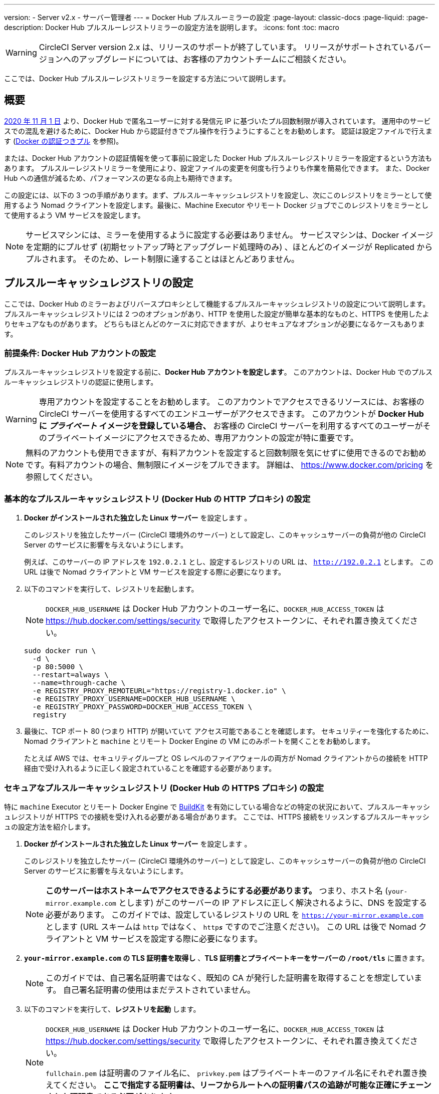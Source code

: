 ---

version:
- Server v2.x
- サーバー管理者
---
= Docker Hub プルスルーミラーの設定
:page-layout: classic-docs
:page-liquid:
:page-description: Docker Hub プルスルーレジストリミラーの設定方法を説明します。
:icons: font
:toc: macro

:toc-title:

WARNING: CircleCI Server version 2.x は、リリースのサポートが終了しています。 リリースがサポートされているバージョンへのアップグレードについては、お客様のアカウントチームにご相談ください。

ここでは、Docker Hub プルスルーレジストリミラーを設定する方法について説明します。

toc::[]

[#overview]
== 概要

https://www.docker.com/blog/scaling-docker-to-serve-millions-more-developers-network-egress/[2020 年 11 月 1 日] より、Docker Hub で匿名ユーザーに対する発信元 IP に基づいたプル回数制限が導入されています。 運用中のサービスでの混乱を避けるために、Docker Hub から認証付きでプル操作を行うようにすることをお勧めします。 認証は設定ファイルで行えます (https://circleci.com/docs/ja/private-images/[Docker の認証つきプル] を参照)。

または、Docker Hub アカウントの認証情報を使って事前に設定した Docker Hub プルスルーレジストリミラーを設定するという方法もあります。 プルスルーレジストリミラーを使用により、設定ファイルの変更を何度も行うよりも作業を簡易化できます。 また、Docker Hub への通信が減るため、パフォーマンスの更なる向上も期待できます。

この設定には、以下の 3 つの手順があります。まず、プルスルーキャッシュレジストリを設定し、次にこのレジストリをミラーとして使用するよう Nomad クライアントを設定します。最後に、Machine Executor やリモート Docker ジョブでこのレジストリをミラーとして使用するよう VM サービスを設定します。

NOTE: サービスマシンには、ミラーを使用するように設定する必要はありません。 サービスマシンは、Docker イメージを定期的にプルせず (初期セットアップ時とアップグレード処理時のみ) 、ほとんどのイメージが Replicated からプルされます。 そのため、レート制限に達することはほとんどありません。

[#set-up-a-pull-through-cache-registry]
== プルスルーキャッシュレジストリの設定

ここでは、Docker Hub のミラーおよびリバースプロキシとして機能するプルスルーキャッシュレジストリの設定について説明します。 プルスルーキャッシュレジストリには 2 つのオプションがあり、HTTP を使用した設定が簡単な基本的なものと、HTTPS を使用したよりセキュアなものがあります。 どちらもほとんどのケースに対応できますが、よりセキュアなオプションが必要になるケースもあります。

[#prerequisites-set-up-docker-hub-account]
=== 前提条件: Docker Hub アカウントの設定


プルスルーキャッシュレジストリを設定する前に、*Docker Hub アカウントを設定します*。 このアカウントは、Docker Hub でのプルスルーキャッシュレジストリの認証に使用します。

WARNING: 専用アカウントを設定することをお勧めします。 このアカウントでアクセスできるリソースには、お客様の CircleCI サーバーを使用するすべてのエンドユーザーがアクセスできます。 このアカウントが *Docker Hub に _プライベート_ イメージを登録している場合、* お客様の CircleCI サーバーを利用するすべてのユーザーがそのプライベートイメージにアクセスできるため、専用アカウントの設定が特に重要です。

NOTE: 無料のアカウントも使用できますが、有料アカウントを設定すると回数制限を気にせずに使用できるのでお勧めです。有料アカウントの場合、無制限にイメージをプルできます。 詳細は、 https://www.docker.com/pricing を参照してください。

[#set-up-an-elementary-pull-through-cache-registry]
=== 基本的なプルスルーキャッシュレジストリ (Docker Hub の HTTP プロキシ) の設定

. *Docker がインストールされた独立した Linux サーバー* を設定します 。
+
このレジストリを独立したサーバー (CircleCI 環境外のサーバー) として設定し、このキャッシュサーバーの負荷が他の CircleCI Server のサービスに影響を与えないようにします。
+
例えば、このサーバーの IP アドレスを `192.0.2.1` とし、設定するレジストリの URL は、 `http://192.0.2.1` とします。 この URL は後で Nomad クライアントと VM サービスを設定する際に必要になります。
. 以下のコマンドを実行して、レジストリを起動します。
+
NOTE: `DOCKER_HUB_USERNAME` は Docker Hub アカウントのユーザー名に、`DOCKER_HUB_ACCESS_TOKEN` は https://hub.docker.com/settings/security で取得したアクセストークンに、それぞれ置き換えてください。
+
[source,bash]
----
sudo docker run \
  -d \
  -p 80:5000 \
  --restart=always \
  --name=through-cache \
  -e REGISTRY_PROXY_REMOTEURL="https://registry-1.docker.io" \
  -e REGISTRY_PROXY_USERNAME=DOCKER_HUB_USERNAME \
  -e REGISTRY_PROXY_PASSWORD=DOCKER_HUB_ACCESS_TOKEN \
  registry
----
. 最後に、TCP ポート 80 (つまり HTTP) が開いていて アクセス可能であることを確認します。 セキュリティーを強化するために、Nomad クライアントと `machine` とリモート Docker Engine の VM にのみポートを開くことをお勧めします。
+
たとえば AWS では、セキュリティグループと OS レベルのファイアウォールの両方が Nomad クライアントからの接続を HTTP 経由で受け入れるように正しく設定されていることを確認する必要があります。

[#set-up-a-secure-pull-through-cache-registry]
=== セキュアなプルスルーキャッシュレジストリ (Docker Hub の HTTPS プロキシ) の設定

特に `machine` Executor とリモート Docker Engine で https://docs.docker.com/develop/develop-images/build_enhancements/[BuildKit] を有効にしている場合などの特定の状況において、プルスルーキャッシュレジストリが HTTPS での接続を受け入れる必要がある場合があります。 ここでは、HTTPS 接続をリッスンするプルスルーキャッシュの設定方法を紹介します。

. *Docker がインストールされた独立した Linux サーバー* を設定します 。
+
このレジストリを独立したサーバー (CircleCI 環境外のサーバー) として設定し、このキャッシュサーバーの負荷が他の CircleCI Server のサービスに影響を与えないようにします。
+
NOTE: *このサーバーはホストネームでアクセスできるようにする必要があります。* つまり、ホスト名 (`your-mirror.example.com` とします) がこのサーバーの IP アドレスに正しく解決されるように、DNS を設定する必要があります。 このガイドでは、設定しているレジストリの URL を `https://your-mirror.example.com` とします (URL スキームは `http` ではなく、 `http**_s_**` ですのでご注意ください)。 この URL は後で Nomad クライアントと VM サービスを設定する際に必要になります。
. *`your-mirror.example.com` の TLS 証明書を取得し* 、*TLS 証明書とプライベートキーをサーバーの `/root/tls`* に置きます。
+
NOTE: このガイドでは、自己署名証明書ではなく、既知の CA が発行した証明書を取得することを想定しています。 自己署名証明書の使用はまだテストされていません。
. 以下のコマンドを実行して、*レジストリを起動* します。
+
[NOTE]
====
`DOCKER_HUB_USERNAME` は Docker Hub アカウントのユーザー名に、`DOCKER_HUB_ACCESS_TOKEN` は https://hub.docker.com/settings/security で取得したアクセストークンに、それぞれ置き換えてください。

`fullchain.pem` は証明書のファイル名に、 `privkey.pem` はプライベートキーのファイル名にそれぞれ置き換えてください。 *ここで指定する証明書は、リーフからルートへの証明書パスの追跡が可能な正確にチェーンされた証明書である必要があります*。
====
+
[source,bash]
----
sudo docker run \
  -d \
  -p 443:5000 \
  --restart=always \
  --name=through-cache-secure \
  -v /root/tls:/data/tls \
  -e REGISTRY_PROXY_REMOTEURL="https://registry-1.docker.io" \
  -e REGISTRY_PROXY_USERNAME=DOCKER_HUB_USERNAME \
  -e REGISTRY_PROXY_PASSWORD=DOCKER_HUB_ACCESS_TOKEN \
  -e REGISTRY_HTTP_TLS_CERTIFICATE=/data/tls/fullchain.pem \
  -e REGISTRY_HTTP_TLS_KEY=/data/tls/privkey.pem \
  registry
----
. 最後に、 *TCP ポート 443 (つまり HTTPS) が開いていて アクセス可能であることを確認します。* セキュリティーを強化するために、Nomad クライアントと `machine` とリモート Docker Engine の VM にのみポートを開くことをお勧めします。
+
たとえば AWS では、セキュリティグループと OS レベルのファイアウォールの両方が `machine`/`setup_remote_docker` ジョブの Nomad クライアントと VM からの接続をHTTPS 経由で受け入れるように正しく設定されていることを確認する必要があります。

[#plan-for-renewal-of-TLS-certificates]
==== TLS 証明書の更新プラン

TLS 証明書は定期的な更新が必要です。 証明書の更新に必要な手順は以下のとおりです。

. `/root/tls` の証明書とプライベートキーを更新する。
. `docker restart through-cache-secure` を実行する。

技術的には、この処理は自動化できます。 たとえば、証明書に Let's Encrypt を使用している場合、`certbot renew` と上記手順を実行する cron タスクを設定できます。

[#configure-nomad-clients-to-use-the-pull-through-cache-registry]
== プルスルーキャッシュレジストリを使用するように Nomad クライアントを設定する (Nomad クライアントごとに実行)

. 以下のコマンドを実行して、 *Docker デーモンの `registry-mirrors` オプションを指定* します。
+
NOTE: `192.0.2.1` は実際のプル スルー キャッシュ サーバーの IP アドレスに置き換えてください。
+
[source,bash]
----
sudo bash -c 'cat <<< $(jq ".\"registry-mirrors\" = [\"http://192.0.2.1.or.https.your-mirror.example.com\"]" /etc/docker/daemon.json) > /etc/docker/daemon.json'
----
. *Docker デーモンをリロード* し、設定を適用します。
+
`sudo systemctl restart docker.service`

[#configure-vm-service-to-let-machine-remote-docker-vms-use-the-pull-through-cache-registry]
== マシン/リモート Docker VM でプルスルーキャッシュレジストリを使用するように VM サービスを設定する

サービスマシンで、以下の手順を実行します。

. 以下のコマンドを実行して、*カスタマイズファイル用のディレクトリを作成します*。
+
`sudo mkdir -p /etc/circleconfig/vm-service`
. vm-service でロードするように、 *カスタマイズスクリプトを挿入* します。 *下記のスクリプトを `/etc/circleconfig/vm-service/customizations` に追加します*。
+
NOTE: `DOCKER_MIRROR_HOSTNAME` 変数の `\http://192.0.2.1.or.https.your-mirror.example.com` を該当するプルスルーキャッシュレジストリの URL に置き換えます。
+
WARNING: このカスタマイズは 2.19.0 以降のバージョンでのみ可能です。
+
[source,bash]
----
export JAVA_OPTS='-cp /resources:/service/app.jar'
export DOCKER_MIRROR_HOSTNAME="http://192.0.2.1.or.https.your-mirror.example.com"

mkdir -p /resources/ec2
cat > /resources/ec2/linux_cloud_init.yaml << EOD
#cloud-config
system_info:
  default_user:
    name: "%1\$s"
ssh_authorized_keys:
  - "%2\$s"
runcmd:
  - bash -c 'if [ ! -f /etc/docker/daemon.json ]; then mkdir -p /etc/docker; echo "{}" > /etc/docker/daemon.json; fi'
  - bash -c 'cat <<< \$(jq ".\"registry-mirrors\" = [\"$DOCKER_MIRROR_HOSTNAME\"]" /etc/docker/daemon.json) > /etc/docker/daemon.json'
  - systemctl restart docker.service
EOD
----
. *VM サービスを再起動* して、カスタマイズした内容を適用します。
+
`sudo docker restart vm-service`

[#testing-your-setup]
== 設定した内容のテスト

[#use-private-images-without-explicit-authentication]
=== 明示的な認証なしでプライベートイメージを使用する

キャッシュレジストリの Docker ID にプライベートイメージがある場合、エンドユーザーの明示的な認証なしでアクセスできるはずです。

下記は、アクセスをテストするためのサンプル設定ファイルです。キャッシュレジストリで Docker ID `yourmachineaccount` を使用し、プライベートイメージ `yourmachineaccount/private-image-with-docker-client` があると想定します。

[source,yaml]
----
version: 2

jobs:
  remote-docker:
    docker:
      - image: yourmachineaccount/private-image-with-docker-client # A copy of library/docker
    steps:
      - setup_remote_docker
      - run: docker pull yourmachineaccount/private-image-with-docker-client

  machine:
    machine: true
    steps:
      - run: docker pull yourmachineaccount/private-image-with-docker-client

workflows:
  version: 2
----

[#check-logs-on-the-cache-registry]
=== キャッシュレジストリのログの確認

`sudo docker logs through-cache` (セキュアなレジストリを設定した場合は `sudo docker logs through-cache-secure`) を実行すると、キャッシュレジストリからログ出力を確認できます。 正常に稼働している場合は、HTTP ステータスコード `200` で、マニュフェストと blob のリクエストにレジストリが応答していることを示すメッセージが表示されます。

[#reverting-the-setup]
== 設定を元に戻すには

[#disarm-nomad-clients]
=== Nomad クライアントの設定を解除する

Nomad クライアントごとに下記手順を実行します。

. 下記コマンドを実行して、*`/etc/docker/daemon.json` の `registry-mirrors` オプションを削除します。*
+
[source,bash]
----
sudo bash -c 'cat <<< $(jq "del(.\"registry-mirrors\")" /etc/docker/daemon.json) > /etc/docker/daemon.json'
----
. `sudo systemctl restart docker.service` を実行して変更を適用します。

[#disarm-vm-service]
=== VM サービスの設定を解除する

サービスマシンで、以下の手順を実行します。

. 下記コマンドを実行して、 *`JAVA_OPTS` 環境変数を無効にします*。
+
`echo 'unset JAVA_OPTS' | sudo tee -a /etc/circleconfig/vm-service/customizations`
. `sudo docker restart vm-service` を実行して変更を適用します。

[#next-steps]
== 次のステップ

* https://docs.docker.com/registry/recipes/mirror/[プルスルーキャッシュミラーの設定方法]
* https://hub.docker.com/_/registry[公式 Docker レジストリの Docker イメージ]
* https://docs.docker.com/registry/configuration/[公式 Docker レジストリの設定方法]